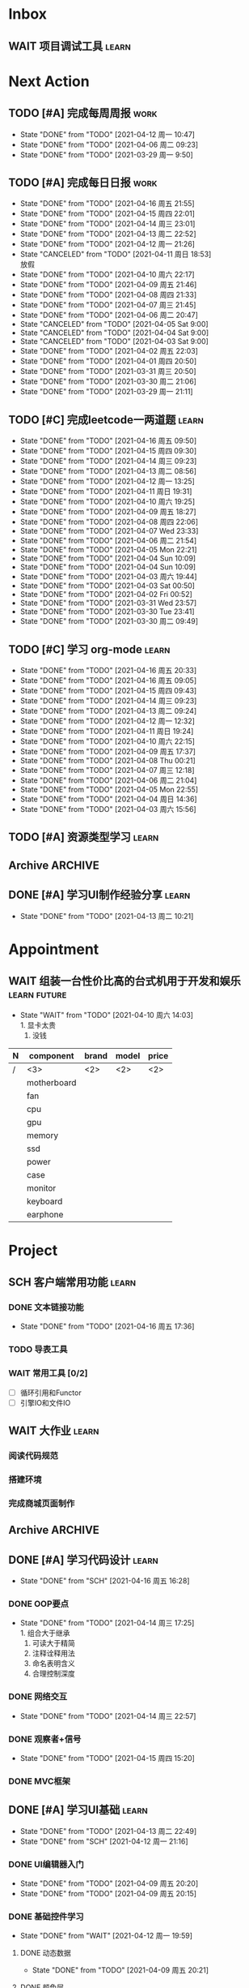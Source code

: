 #+STARTUP: INDENT LOGDONE OVERVIEW NOLOGREFILE
#+TAGS: { Work : learn(l) work(w) }
#+TAGS: { State : future(f) }
#+TODO: TODO(t) SCH(s) WAIT(w@) | DONE(d!) CANCELED(c@)
#+COLUMNS: %25ITEM %TODO %17Effort(Estimated Effort){:} %CLOCKSUM
#+PROPERTY: EffORT_all 0 0:15 0:30 1:00 2:00 4:00 8:00


* Inbox
** WAIT 项目调试工具                                                :learn:
* Next Action
** TODO [#A] 完成每周周报                                            :work:
SCHEDULED: <2021-04-19 周一 09:00 ++1w> DEADLINE: <2021-04-19 周一 12:00 ++1w>
:PROPERTIES:
:STYLE:    habit
:LAST_REPEAT: [2021-04-12 周一 10:47]
:END:
- State "DONE"       from "TODO"       [2021-04-12 周一 10:47]
- State "DONE"       from "TODO"       [2021-04-06 周二 09:23]
- State "DONE"       from "TODO"       [2021-03-29 周一 9:50]
** TODO [#A] 完成每日日报                                            :work:
SCHEDULED: <2021-04-17 周六 19:00 ++1d> DEADLINE: <2021-04-17 周六 21:20 ++1d>
:PROPERTIES:
:STYLE:    habit
:LAST_REPEAT: [2021-04-16 周五 21:55]
:END:
- State "DONE"       from "TODO"       [2021-04-16 周五 21:55]
- State "DONE"       from "TODO"       [2021-04-15 周四 22:01]
- State "DONE"       from "TODO"       [2021-04-14 周三 23:01]
- State "DONE"       from "TODO"       [2021-04-13 周二 22:52]
- State "DONE"       from "TODO"       [2021-04-12 周一 21:26]
- State "CANCELED"   from "TODO"       [2021-04-11 周日 18:53] \\
  放假
- State "DONE"       from "TODO"       [2021-04-10 周六 22:17]
- State "DONE"       from "TODO"       [2021-04-09 周五 21:46]
- State "DONE"       from "TODO"       [2021-04-08 周四 21:33]
- State "DONE"       from "TODO"       [2021-04-07 周三 21:45]
- State "DONE"       from "TODO"       [2021-04-06 周二 20:47]
- State "CANCELED"   from "TODO"       [2021-04-05 Sat 9:00]
- State "CANCELED"   from "TODO"       [2021-04-04 Sat 9:00]
- State "CANCELED"   from "TODO"       [2021-04-03 Sat 9:00]
- State "DONE"       from "TODO"       [2021-04-02 周五 22:03]
- State "DONE"       from "TODO"       [2021-04-01 周四 20:50]
- State "DONE"       from "TODO"       [2021-03-31 周三 20:50]
- State "DONE"       from "TODO"       [2021-03-30 周二 21:06]
- State "DONE"       from "TODO"       [2021-03-29 周一 21:11]
** TODO [#C] 完成leetcode一两道题                                   :learn:
SCHEDULED: <2021-04-17 周六 19:00 ++1d>
:PROPERTIES:
:EFFORT: 0:15
:LINK: [[https://leetcode-cn.com][leetcode]]
:STYLE:    habit
:LAST_REPEAT: [2021-04-16 周五 09:50]
:END:
- State "DONE"       from "TODO"       [2021-04-16 周五 09:50]
- State "DONE"       from "TODO"       [2021-04-15 周四 09:30]
- State "DONE"       from "TODO"       [2021-04-14 周三 09:23]
- State "DONE"       from "TODO"       [2021-04-13 周二 08:56]
- State "DONE"       from "TODO"       [2021-04-12 周一 13:25]
- State "DONE"       from "TODO"       [2021-04-11 周日 19:31]
- State "DONE"       from "TODO"       [2021-04-10 周六 19:25]
- State "DONE"       from "TODO"       [2021-04-09 周五 18:27]
- State "DONE"       from "TODO"       [2021-04-08 周四 22:06]
- State "DONE"       from "TODO"       [2021-04-07 Wed 23:33]
- State "DONE"       from "TODO"       [2021-04-06 周二 21:54]
- State "DONE"       from "TODO"       [2021-04-05 Mon 22:21]
- State "DONE"       from "TODO"       [2021-04-04 Sun 10:09]
- State "DONE"       from "TODO"       [2021-04-04 Sun 10:09]
- State "DONE"       from "TODO"       [2021-04-03 周六 19:44]
- State "DONE"       from "TODO"       [2021-04-03 Sat 00:50]
- State "DONE"       from "TODO"       [2021-04-02 Fri 00:52]
- State "DONE"       from "TODO"       [2021-03-31 Wed 23:57]
- State "DONE"       from "TODO"       [2021-03-30 Tue 23:41]
- State "DONE"       from "TODO"       [2021-03-30 周二 09:49]
** TODO [#C] 学习 org-mode                                          :learn:
SCHEDULED: <2021-04-18 周日 19:00 ++1d/2d>
:PROPERTIES:
:LINK: [[https://orgmode.org/manual/index.html#SEC_Contents][org manual]]
:STYLE:    habit
:LAST_REPEAT: [2021-04-16 周五 20:33]
:END:
- State "DONE"       from "TODO"       [2021-04-16 周五 20:33]
- State "DONE"       from "TODO"       [2021-04-16 周五 09:05]
- State "DONE"       from "TODO"       [2021-04-15 周四 09:43]
- State "DONE"       from "TODO"       [2021-04-14 周三 09:23]
- State "DONE"       from "TODO"       [2021-04-13 周二 09:24]
- State "DONE"       from "TODO"       [2021-04-12 周一 12:32]
- State "DONE"       from "TODO"       [2021-04-11 周日 19:24]
- State "DONE"       from "TODO"       [2021-04-10 周六 22:15]
- State "DONE"       from "TODO"       [2021-04-09 周五 17:37]
- State "DONE"       from "TODO"       [2021-04-08 Thu 00:21]
- State "DONE"       from "TODO"       [2021-04-07 周三 12:18]
- State "DONE"       from "TODO"       [2021-04-06 周二 21:04]
- State "DONE"       from "TODO"       [2021-04-05 Mon 22:55]
- State "DONE"       from "TODO"       [2021-04-04 周日 14:36]
- State "DONE"       from "TODO"       [2021-04-03 周六 15:56]
** TODO [#A] 资源类型学习                                           :learn:
SCHEDULED: <2021-04-17 周六 13:00>
** Archive                                                        :ARCHIVE:
*** DONE [#C] 学习org-edna                                          :learn:
CLOSED: [2021-04-04 周日 11:46] DEADLINE: <2021-04-04 周日 12:00> SCHEDULED: <2022-04-03 周日 21:00>
:PROPERTIES:
:LINK: [[http://www.nongnu.org/org-edna-el][org-edna manual]]
:ARCHIVE_TIME: 2021-04-04 周日 21:12
:END:
- Note taken on [2021-04-04 周日 13:09] \\
  * 表达式
    :BLOCKER: target [cond]
    :TRIGGER: target action
    
  * 操作符[op]
    - :BLOCKER: :: 当前任务被什么东西阻挡
    - :TRIGGER: :: 当前任务为DONE时触发什么东西
  
  * 目标[target]:
    - next-sibling[-wrap] :: 下个标题, wrap代表如果没有下个标题就返回同级标题开始继续查找
    - previous-sibling[-wrap] :: 上个标题
    - parent :: 父标题
    - children :: 所有孩子的列表
    - file(PATH) :: 指定的文件
    - ids(id1 id2...) :: 指定的id(id可以通过属性设置)
  
  * 动作[action]:
    - scheduled!(TIMESTAMP) :: 触发时为 *target* 设定Scheduled TimeStamp, 时间标记和org-mode本身语法一致
    - deadline!(TIMESTAMP) :: 触发时为 *target* 设定Deadline TimeStamp, 时间标记和org-mode本身语法一致
    - todo!(STATE) :: 触发时为 *target* 设定TODO状态
    - chain!(PROPERTY) :: 触发时为 *target* 增加指定的源于自身的属性
  
  * 条件[cond]:
    - [!]headings? :: 是否存在标题, !代表非
    - [!]done? :: 是否存在完成状态的标题
    - [!]todo-state?(STATE) :: 是否存在指定状态的TODO状态
    - [!]re-search?(REGEXP) :: 是否存在正则表达式匹配的值
    - [!]has-property(P, V) :: 是否存在指定值的属性
  
  * 其他
    - consider(EXP) :: 只能用于blocker, 代表在什么情况下block, EXP有如下取值:
      - all :: 所有的孩子均为block则block
      - any :: 所有的孩子任一为block即block
      - FRACTION :: 百分之多少的孩子为block即block
      - NUMBER :: n个孩子为block即block
    - 条件表达式 :: if cond then THEN else ELSE endif
    - 多条件表达式 :: 条件空格分隔, 以or逻辑连接条件
*** DONE [#A] 完成python考试                                         :work:
CLOSED: [2021-04-01 周四 10:20] SCHEDULED: <2021-04-01 周四 09:30>
:PROPERTIES:
:DEPENDENCE:  [[完成python150题]] and [[学习《python核心编程》]]
:ARCHIVE_TIME: 2021-04-04 周日 21:12
:END:
*** DONE [#A] 提交python作业                                         :work:
CLOSED: [2021-03-31 周三 20:27] DEADLINE: <2021-03-31 周三 21:00>
:PROPERTIES:
:ARCHIVE_TIME: 2021-04-04 周日 21:12
:END:
*** DONE [#A] 和导师会面                                             :work:
CLOSED: [2021-03-29 周一 12:26] DEADLINE: <2021-03-29 周一 21:00>
:PROPERTIES:
:ARCHIVE_TIME: 2021-04-04 周日 21:12
:END:
- Note taken on [2021-03-29 周一 12:25] \\
  导师没有特殊要求，按照新入入门导引学习即可。
*** DONE [#C] 编写cvimrc中有关vftplug插件的帮助文档                 :learn:
CLOSED: [2021-03-31 周三 12:44] DEADLINE: <2021-04-03 周六 22:00>
:PROPERTIES:
:ARCHIVE_TIME: 2021-04-04 周日 21:12
:END:


*** DONE [#A] 学习神武项目简介                                      :learn:
CLOSED: [2021-04-09 周五 10:50] DEADLINE: <2021-04-09 周五 21:00> SCHEDULED: <2021-04-09 周五 09:00>
:PROPERTIES:
:TRIGGER: olp("work.org" "Project/学习UI基础/UI编辑器入门") todo!(TODO) scheduled!("++0h")
:ARCHIVE_TIME: 2021-04-11 周日 23:21
:END:

*** DONE [#A] 搞定agenda今日only todo视图                           :learn:
CLOSED: [2021-04-11 周日 18:30] DEADLINE: <2021-04-11 周日 23:00> SCHEDULED: <2021-04-11 周日 17:00>
:PROPERTIES:
:ARCHIVE_TIME: 2021-04-11 周日 23:21
:END:
- State "DONE"       from "TODO"       [2021-04-11 周日 18:30]
** DONE [#A] 学习UI制作经验分享                                     :learn:
CLOSED: [2021-04-13 周二 10:21] DEADLINE: <2021-04-13 周二 11:35> SCHEDULED: <2021-04-13 周二 09:00>
:PROPERTIES:
:FILE:     [[file:../ref/liwei_engine.org::*UI规范][UI规范]]
:END:
- State "DONE"       from "TODO"       [2021-04-13 周二 10:21]
* Appointment
** WAIT 组装一台性价比高的台式机用于开发和娱乐               :learn:future:
DEADLINE: <2021-10-01 周五>
- State "WAIT"       from "TODO"       [2021-04-10 周六 14:03] \\
  1. 显卡太贵
  2. 没钱
#+NAME: PC_PRICES
| N | component   | brand | model | price |
|---+-------------+-------+-------+-------|
| / | <3>         | <2>   | <2>   | <2>   |
|   | motherboard |       |       |       |
|   | fan         |       |       |       |
|   | cpu         |       |       |       |
|   | gpu         |       |       |       |
|   | memory      |       |       |       |
|   | ssd         |       |       |       |
|   | power       |       |       |       |
|   | case        |       |       |       |
|   | monitor     |       |       |       |
|   | keyboard    |       |       |       |
|   | earphone    |       |       |       |
#+TBLFM: $3 = $4


* Project
** SCH 客户端常用功能                                               :learn:
DEADLINE: <2021-04-20 周二 21:00> SCHEDULED: <2021-04-16 周五 17:10>
:PROPERTIES:
:EFFORT: 4:00
:END:
*** DONE 文本链接功能
CLOSED: [2021-04-16 周五 17:36] SCHEDULED: <2021-04-16 周五 17:10>
:PROPERTIES:
:TRIGGER: next-sibling todo!(TODO) scheduled!("++0h") chain!("TRIGGER")
:END:
- State "DONE"       from "TODO"       [2021-04-16 周五 17:36]
:LOGBOOK:
CLOCK: [2021-04-16 周五 17:11]--[2021-04-16 周五 17:36] =>  0:25
:END:
*** TODO 导表工具
SCHEDULED: <2021-04-17 周六 17:36>
:PROPERTIES:
:TRIGGER:  next-sibling todo!(TODO) scheduled!("++0h") chain!("TRIGGER")
:END:
*** WAIT 常用工具 [0/2]
:PROPERTIES:
:TRIGGER+: parent todo!(DONE)
:END:
- [ ] 循环引用和Functor
- [ ] 引擎IO和文件IO
** WAIT 大作业                                                      :learn:
*** 阅读代码规范
*** 搭建环境
*** 完成商城页面制作
** Archive                                                        :ARCHIVE:
*** DONE [#A] 学习 利为游戏引擎                                     :learn:
CLOSED: [2021-04-04 周日 21:05] DEADLINE: <2021-04-10 周六 21:00> SCHEDULED: <2021-04-02 周五 09:00>
:PROPERTIES:
:FILE: [[../ref/liwei_engine.org][利为引擎]]
:BLOCKER:  consider(any) children
:ARCHIVE_TIME: 2021-04-04 周日 21:11
:END:
**** DONE 利为引擎环境搭建
CLOSED: [2021-04-02 周五 15:12] DEADLINE: <2021-04-02 周五 21:00>
:PROPERTIES:
:TRIGGER: next-sibling scheduled!("++0h") todo!(TODO)
:TRIGGER+: chain!("TRIGGER") chain!("BLOCKER")
:BLOCKER: previous-sibling
:END:
**** DONE 复刻简单游戏场景
CLOSED: [2021-04-02 周五 22:02] DEADLINE: <2021-04-06 周二 21:00>
:PROPERTIES:
:TRIGGER: next-sibling scheduled!("++0h") todo!(TODO) chain!("TRIGGER") chain!("BLOCKER")
:BLOCKER: previous-sibling
:END:
**** DONE 渲染节点类
CLOSED: [2021-04-03 周六 21:37] DEADLINE: <2021-04-06 周二 21:00>
:PROPERTIES:
:TRIGGER: next-sibling scheduled!("++0h") todo!(TODO) chain!("TRIGGER") chain!("BLOCKER")
:BLOCKER: previous-sibling
:END:
**** DONE 对象生命周期管理
CLOSED: [2021-04-03 周六 21:37] DEADLINE: <2021-04-06 周二 21:00>
:PROPERTIES:
:TRIGGER: next-sibling scheduled!("++0h") todo!(TODO) chain!("TRIGGER") chain!("BLOCKER")
:BLOCKER: previous-sibling
:END:
**** DONE 坐标系
CLOSED: [2021-04-04 周日 17:57] DEADLINE: <2021-04-07 周三 21:00>
:PROPERTIES:
:TRIGGER: next-sibling scheduled!("++0h") todo!(TODO) chain!("TRIGGER")
:BLOCKER: previous-sibling
:END:
**** DONE 触摸事件
CLOSED: [2021-04-04 周日 20:22] SCHEDULED: <2021-04-04 周日 17:57> DEADLINE: <2021-04-07 周三 21:00>
:PROPERTIES:
:BLOCKER: previous-sibling
:TRIGGER:  next-sibling scheduled!("++0h") todo!(TODO) chain!("TRIGGER")
:END:
**** DONE 定时器
CLOSED: [2021-04-04 周日 21:05] SCHEDULED: <2021-04-04 周日 20:22> DEADLINE: <2021-04-08 周四 21:00>
:PROPERTIES:
:BLOCKER: previous-sibling
:TRIGGER:  next-sibling scheduled!("++0h") todo!(TODO) chain!("TRIGGER")
:END:
**** DONE Action动画
CLOSED: [2021-04-04 周日 21:05] SCHEDULED: <2021-04-04 周日 21:05> DEADLINE: <2021-04-08 周四 21:00>
:PROPERTIES:
:BLOCKER: previous-sibling
:TRIGGER:  next-sibling scheduled!("++0h") todo!(TODO) chain!("TRIGGER")
:END:
**** DONE 动画类型简介
CLOSED: [2021-04-04 周日 21:05] SCHEDULED: <2021-04-04 周日 21:05> DEADLINE: <2021-04-09 周五 21:00>
:PROPERTIES:
:BLOCKER: previous-sibling
:TRIGGER:  next-sibling scheduled!("++0h") todo!(TODO) chain!("TRIGGER")
:END:
**** DONE Sprite3D简介
CLOSED: [2021-04-04 周日 21:05] SCHEDULED: <2021-04-04 周日 21:05> DEADLINE: <2021-04-09 周五 21:00>
:PROPERTIES:
:BLOCKER: previous-sibling
:TRIGGER+: parent todo!(DONE)
:TRIGGER:  next-sibling scheduled!("++0h") todo!(TODO) chain!("TRIGGER")
:END:
*** DONE [#B] 完成python150题 [100%]                                :learn:
CLOSED: [2021-04-01 周四 19:43] SCHEDULED: <2021-03-29 周一 11:00> DEADLINE: <2021-04-30 周五 21:00>
:PROPERTIES:
:BLOCKER:  file("../ref/python150题.org") re-search?("\*+\s+TODO")
:ARCHIVE_TIME: 2021-04-04 周日 21:11
:END:
**** DONE 完成1-30题
CLOSED: [2021-03-29 周一 21:08] DEADLINE: <2021-03-29 周一 21:00>
:PROPERTIES:
:FILE: [[file:../ref/python150题.org::第一题][python150题:1-30]]
:END:
- Note taken on [2021-03-31 周三 16:32] \\
  12题的描述非常不清晰.
**** DONE 完成31-60题
CLOSED: [2021-03-30 周二 14:40] DEADLINE: <2021-03-30 周二 21:00>
:PROPERTIES:
:FILE: [[file:../ref/python150题.org::第三十一题][python150题:31-60]]
:END:
**** DONE 完成61-90题
CLOSED: [2021-03-31 周三 16:32]
:PROPERTIES:
:FILE: [[file:../ref/python150题.org::第六十一题][python150题:61-90]]
:END:
- Note taken on [2021-03-31 周三 12:51] \\
  61-69题为服务端相关题目, 均跳过.
DEADLINE: <2021-03-31 周三 21:00>
**** DONE 完成91-120题
CLOSED: [2021-03-31 周三 16:32] DEADLINE: <2021-04-01 周四 21:00>
:PROPERTIES:
:FILE: [[file:../ref/python150题.org::第九十一题][python150题:91-120]]
:END:
**** DONE 完成121-150题
CLOSED: [2021-04-01 周四 19:42]
:PROPERTIES:
:FILE: [[file:../ref/python150题.org::第一百二十一题][python150题:121-150]]
:END:
*** DONE [#B] 学习《python核心编程》[100%]                          :learn:
CLOSED: [2021-03-31 周三 21:05] DEADLINE: <2021-04-03 周六 21:00> SCHEDULED: <2021-03-29 周一 12:00>
:PROPERTIES:
:ARCHIVE_TIME: 2021-04-04 周日 21:12
:END:
**** DONE 学习1-7章
CLOSED: [2021-03-29 周一 17:41] DEADLINE: <2021-03-31 周三 21:00>
**** DONE 学习8-11章
CLOSED: [2021-03-30 周二 21:09] DEADLINE: <2021-03-30 周二 21:00>
**** DONE 学习12-14章
CLOSED: [2021-03-31 周三 21:05] DEADLINE: <2021-03-31 周三 21:20>
:LOGBOOK:
CLOCK: [2021-03-31 周三 14:21]--[2021-03-31 周三 14:46] =>  0:25
CLOCK: [2021-03-31 周三 13:55]--[2021-03-31 周三 14:15] =>  0:20
CLOCK: [2021-03-31 周三 12:58]--[2021-03-31 周三 13:24] =>  0:26
CLOCK: [2021-03-31 周三 10:19]--[2021-03-31 周三 11:37] =>  1:18
:END:


*** DONE 完成利为引擎各个模块的demo                                 :learn:
CLOSED: [2021-04-08 周四 22:00] DEADLINE: <2021-04-08 Thu 21:00> SCHEDULED: <2021-04-06 周二 09:00>
:PROPERTIES:
:BLOCKER: children
:ARCHIVE_TIME: 2021-04-11 周日 23:21
:END:
- State "DONE"       from "SCH"        [2021-04-08 周四 22:00]
**** DONE 坐标系变换
CLOSED: [2021-04-06 周二 20:20] SCHEDULED: <2021-04-06 周二 10:00>
:PROPERTIES:
:TRIGGER: next-sibling todo!(TODO) scheduled!("++0h") chain!("TRIGGER")
:END:
**** DONE 触摸事件
CLOSED: [2021-04-06 周二 20:21] SCHEDULED: <2021-04-06 周二 20:20>
:PROPERTIES:
:BLOCKER: previous-sibling
:TRIGGER:  next-sibling todo!(TODO) scheduled!("++0h") chain!("TRIGGER")
:END:
**** DONE 定时器
CLOSED: [2021-04-07 Wed 23:30] SCHEDULED: <2021-04-06 周二 20:21>
:PROPERTIES:
:BLOCKER: previous-sibling
:TRIGGER:  next-sibling todo!(TODO) scheduled!("++0h") chain!("TRIGGER")
:END:
**** DONE Action
CLOSED: [2021-04-08 周四 21:34] SCHEDULED: <2021-04-07 Wed 23:30>
:PROPERTIES:
:BLOCKER: previous-sibling
:TRIGGER:  next-sibling todo!(TODO) scheduled!("++0h") chain!("TRIGGER")
:END:
- State "DONE"       from "TODO"       [2021-04-08 周四 21:34]
**** DONE 动画类型
CLOSED: [2021-04-08 周四 21:34] SCHEDULED: <2021-04-08 周四 21:34>
:PROPERTIES:
:BLOCKER: previous-sibling
:TRIGGER:  next-sibling todo!(TODO) scheduled!("++0h") chain!("TRIGGER")
:END:
- State "DONE"       from "TODO"       [2021-04-08 周四 21:34]
**** DONE Sprite3d
CLOSED: [2021-04-08 周四 22:00] SCHEDULED: <2021-04-08 周四 21:34>
:PROPERTIES:
:BLOCKER: previous-sibling
:TRIGGER+: parent todo!(DONE)
:TRIGGER:  next-sibling todo!(TODO) scheduled!("++0h") chain!("TRIGGER")
:END:

** DONE [#A] 学习代码设计                                           :learn:
CLOSED: [2021-04-16 周五 16:28] DEADLINE: <2021-04-15 周四 21:00> SCHEDULED: <2021-04-14 周三 09:00>
- State "DONE"       from "SCH"        [2021-04-16 周五 16:28]
*** DONE OOP要点
CLOSED: [2021-04-14 周三 17:25] SCHEDULED: <2021-04-14 周三 10:30>
:PROPERTIES:
:TRIGGER: next-sibling todo!(TODO) scheduled!("++0h") chain!("TRIGGER")
:FILE: [[file:~/myproject/src/org/note/tech_note.org::*UML图][UML]]
:END:
:LOGBOOK:
CLOCK: [2021-04-14 周三 16:44]--[2021-04-14 周三 17:09] =>  0:25
CLOCK: [2021-04-14 周三 16:14]--[2021-04-14 周三 16:39] =>  0:25
CLOCK: [2021-04-14 周三 15:39]--[2021-04-14 周三 16:04] =>  0:25
CLOCK: [2021-04-14 周三 13:03]--[2021-04-14 周三 13:23] =>  0:20
:END:
- State "DONE"       from "TODO"       [2021-04-14 周三 17:25] \\
  1. 组合大于继承
  2. 可读大于精简
  3. 注释诠释用法
  4. 命名表明含义
  5. 合理控制深度
*** DONE 网络交互
CLOSED: [2021-04-14 周三 22:57] SCHEDULED: <2021-04-14 周三 17:25>
:PROPERTIES:
:TRIGGER:  next-sibling todo!(TODO) scheduled!("++0h") chain!("TRIGGER")
:END:
- State "DONE"       from "TODO"       [2021-04-14 周三 22:57]
:LOGBOOK:
CLOCK: [2021-04-14 周三 19:39]--[2021-04-14 周三 20:04] =>  0:25
CLOCK: [2021-04-14 周三 19:04]--[2021-04-14 周三 19:29] =>  0:25
:END:
*** DONE 观察者+信号
CLOSED: [2021-04-15 周四 15:20] SCHEDULED: <2021-04-15 周四 09:50>
:PROPERTIES:
:TRIGGER:  next-sibling todo!(TODO) scheduled!("++0h") chain!("TRIGGER")
:END:
- State "DONE"       from "TODO"       [2021-04-15 周四 15:20]
:LOGBOOK:
CLOCK: [2021-04-15 周四 14:50]--[2021-04-15 周四 15:15] =>  0:25
:END:
*** DONE MVC框架
CLOSED: [2021-04-16 周五 16:28] SCHEDULED: <2021-04-15 周四 15:20>
:PROPERTIES:
:TRIGGER+: parent todo!(DONE)
:TRIGGER:  next-sibling todo!(TODO) scheduled!("++0h") chain!("TRIGGER")
:END:
:LOGBOOK:
CLOCK: [2021-04-16 周五 16:13]--[2021-04-16 周五 16:28] =>  0:15
CLOCK: [2021-04-16 周五 15:38]--[2021-04-16 周五 16:03] =>  0:25
CLOCK: [2021-04-16 周五 15:08]--[2021-04-16 周五 15:33] =>  0:25
CLOCK: [2021-04-16 周五 14:38]--[2021-04-16 周五 15:03] =>  0:25
CLOCK: [2021-04-16 周五 14:08]--[2021-04-16 周五 14:33] =>  0:25
CLOCK: [2021-04-16 周五 13:33]--[2021-04-16 周五 13:58] =>  0:25
CLOCK: [2021-04-16 周五 10:53]--[2021-04-16 周五 11:18] =>  0:25
CLOCK: [2021-04-16 周五 10:23]--[2021-04-16 周五 10:48] =>  0:25
CLOCK: [2021-04-16 周五 09:53]--[2021-04-16 周五 10:18] =>  0:25
CLOCK: [2021-04-15 周四 20:35]--[2021-04-15 周四 21:00] =>  0:25
CLOCK: [2021-04-15 周四 20:05]--[2021-04-15 周四 20:30] =>  0:25
CLOCK: [2021-04-15 周四 19:35]--[2021-04-15 周四 20:00] =>  0:25
CLOCK: [2021-04-15 周四 17:12]--[2021-04-15 周四 17:37] =>  0:25
CLOCK: [2021-04-15 周四 16:22]--[2021-04-15 周四 16:47] =>  0:25
CLOCK: [2021-04-15 周四 15:52]--[2021-04-15 周四 16:17] =>  0:25
CLOCK: [2021-04-15 周四 15:20]--[2021-04-15 周四 15:45] =>  0:25
:END:

** DONE [#A] 学习UI基础                                             :learn:
CLOSED: [2021-04-13 周二 22:49] DEADLINE: <2021-04-14 周三 21:00> SCHEDULED: <2021-04-09 周五 10:00>
:PROPERTIES:
:TYPE_ALL: basic advance
:END:
- State "DONE"       from "TODO"       [2021-04-13 周二 22:49]
- State "DONE"       from "SCH"        [2021-04-12 周一 21:16]
*** DONE UI编辑器入门
CLOSED: [2021-04-09 周五 20:20] SCHEDULED: <2021-04-09 周五 10:50> DEADLINE: <2021-04-09 周五 21:00>
:PROPERTIES:
:TRIGGER:  olp("work.org" "Project/学习UI基础/基础控件学习/动态数据") todo!(TODO) scheduled!("++0h")
:TYPE: basic
:END:

- State "DONE"       from "TODO"       [2021-04-09 周五 20:20]
- State "DONE"       from "TODO"       [2021-04-09 周五 20:15]
*** DONE 基础控件学习
CLOSED: [2021-04-12 周一 19:59] DEADLINE: <2021-04-12 周一 11:35>
:PROPERTIES:
:TRIGGER:  olp("work.org" "Project/学习UI基础/自定义控件/Ani3动画") todo!(TODO) scheduled!("++0h")
:TYPE: advance
:END:
- State "DONE"       from "WAIT"       [2021-04-12 周一 19:59]
**** DONE 动态数据
CLOSED: [2021-04-09 周五 20:21] SCHEDULED: <2021-04-09 周五 20:20>
:PROPERTIES:
:TRIGGER: next-sibling todo!(TODO) scheduled!("++0h") chain!("TRIGGER")
:END:
- State "DONE"       from "TODO"       [2021-04-09 周五 20:21]
**** DONE 颜色层
CLOSED: [2021-04-09 周五 21:43] SCHEDULED: <2021-04-09 周五 20:21>
:PROPERTIES:
:TRIGGER:  next-sibling todo!(TODO) scheduled!("++0h") chain!("TRIGGER")
:END:
- State "DONE"       from "TODO"       [2021-04-09 周五 21:43]
**** DONE 按钮
CLOSED: [2021-04-10 周六 18:27] SCHEDULED: <2021-04-09 周五 21:43>
:PROPERTIES:
:TRIGGER:  next-sibling todo!(TODO) scheduled!("++0h") chain!("TRIGGER")
:END:
- State "DONE"       from "TODO"       [2021-04-10 周六 18:27]
**** DONE 文本
CLOSED: [2021-04-12 周一 11:14] SCHEDULED: <2021-04-10 周六 18:27>
:PROPERTIES:
:TRIGGER:  next-sibling todo!(TODO) scheduled!("++0h") chain!("TRIGGER")
:END:
- State "DONE"       from "TODO"       [2021-04-12 周一 11:14]
**** DONE 定位器
CLOSED: [2021-04-12 周一 12:07] SCHEDULED: <2021-04-12 周一 11:14>
:PROPERTIES:
:TRIGGER:  next-sibling todo!(TODO) scheduled!("++0h") chain!("TRIGGER")
:END:
- State "DONE"       from "TODO"       [2021-04-12 周一 12:07]
**** DONE 输入框
CLOSED: [2021-04-12 周一 15:04] SCHEDULED: <2021-04-12 周一 12:07>
:PROPERTIES:
:TRIGGER:  next-sibling todo!(TODO) scheduled!("++0h") chain!("TRIGGER")
:END:
- State "DONE"       from "TODO"       [2021-04-12 周一 15:04] \\
  1.无法创建CUIEditText对象.
  2.SetOverLimitTips()会出现无法找到condition库的错误.
**** DONE 图片
CLOSED: [2021-04-12 周一 15:19] SCHEDULED: <2021-04-12 周一 15:04>
:PROPERTIES:
:TRIGGER:  next-sibling todo!(TODO) scheduled!("++0h") chain!("TRIGGER")
:END:
- State "DONE"       from "TODO"       [2021-04-12 周一 15:19]
**** DONE 滚动框
CLOSED: [2021-04-12 周一 16:48] SCHEDULED: <2021-04-12 周一 15:19>
:PROPERTIES:
:TRIGGER:  next-sibling todo!(TODO) scheduled!("++0h") chain!("TRIGGER")
:END:
- State "DONE"       from "TODO"       [2021-04-12 周一 16:48]
**** DONE 进度条
CLOSED: [2021-04-12 周一 17:30] SCHEDULED: <2021-04-12 周一 16:48>
:PROPERTIES:
:TRIGGER:  next-sibling todo!(TODO) scheduled!("++0h") chain!("TRIGGER")
:END:

**** DONE 抽象控件
CLOSED: [2021-04-12 周一 19:13] SCHEDULED: <2021-04-12 周一 17:30>
:PROPERTIES:
:TRIGGER:  next-sibling todo!(TODO) scheduled!("++0h") chain!("TRIGGER")
:END:
- State "DONE"       from "TODO"       [2021-04-12 周一 19:13] \\
  1. 直接创建CTextObject对象会报错.
**** DONE Layout
CLOSED: [2021-04-12 周一 19:59] SCHEDULED: <2021-04-12 周一 19:13> \\
1. 要设置SetItemSize
:PROPERTIES:
:TRIGGER+: parent todo!(DONE)
:TRIGGER:  next-sibling todo!(TODO) scheduled!("++0h") chain!("TRIGGER")
:END:
*** DONE 自定义控件
CLOSED: [2021-04-12 周一 21:15]
:PROPERTIES:
:TRIGGER:  next-sibling todo!(TODO) scheduled!("++0h")
:END:
- State "DONE"       from "WAIT"       [2021-04-12 周一 21:15]
DEADLINE: <2021-04-13 周二 11:35>
**** DONE Ani3动画
CLOSED: [2021-04-12 周一 20:31] SCHEDULED: <2021-04-12 周一 19:59>
:PROPERTIES:
:TRIGGER: next-sibling todo!(TODO) scheduled!("++0h") chain!("TRIGGER")
:END:
- State "DONE"       from "TODO"       [2021-04-12 周一 20:31]
**** CANCELED Walker
CLOSED: [2021-04-12 周一 21:15] SCHEDULED: <2021-04-12 周一 20:31>
:PROPERTIES:
:TRIGGER:  next-sibling todo!(TODO) scheduled!("++0h") chain!("TRIGGER")
:END:
- State "CANCELED"   from "TODO"       [2021-04-12 周一 21:15] \\
  缺少库文件walker
**** CANCELED 小头像
CLOSED: [2021-04-12 周一 21:15] SCHEDULED: <2021-04-12 周一 21:15>
:PROPERTIES:
:TRIGGER:  next-sibling todo!(TODO) scheduled!("++0h") chain!("TRIGGER")
:END:
- State "CANCELED"   from "TODO"       [2021-04-12 周一 21:15] \\
  缺少库文件touxiangnew
**** CANCELED 特效库
CLOSED: [2021-04-12 周一 21:15] SCHEDULED: <2021-04-12 周一 21:15>
:PROPERTIES:
:TRIGGER+: parent todo!(DONE)
:TRIGGER:  next-sibling todo!(TODO) scheduled!("++0h") chain!("TRIGGER")
:END:
- State "CANCELED"   from "TODO"   [2021-04-12 周一 21:15] \\
  缺少库文件effect
**** CANCELED 物品框 
CLOSED: [2021-04-12 周一 21:16] SCHEDULED: <2021-04-12 周一 21:15>
:PROPERTIES:
:TRIGGER+: parent todo!(DONE)
:TRIGGER:  next-sibling todo!(TODO) scheduled!("++0h") chain!("TRIGGER")
:END:
- State "CANCELED"   from "TODO"   [2021-04-12 周一 21:16] \\
  缺少库文件dlgitem
*** DONE UI大作业
CLOSED: [2021-04-13 周二 22:49] SCHEDULED: <2021-04-13 周二 11:00> DEADLINE: <2021-04-14 周三 21:00>
:PROPERTIES:
:TRIGGER+: parent todo!(DONE)
:END:
**** DONE 完成第一个UI
CLOSED: [2021-04-13 周二 21:49]
- State "DONE"       from "WAIT"       [2021-04-13 周二 21:49]
***** DONE 其他功能
CLOSED: [2021-04-13 周二 15:58]
- State "DONE"       from "WAIT"       [2021-04-13 周二 15:58]
****** DONE 一级界面自定义模板
CLOSED: [2021-04-13 周二 15:58]
- State "DONE"       from "TODO"       [2021-04-13 周二 15:58]
****** DONE 居中显示
CLOSED: [2021-04-13 周二 15:58]
- State "DONE"       from "TODO"       [2021-04-13 周二 15:58]
****** DONE ESC关闭
CLOSED: [2021-04-13 周二 15:58]
- State "DONE"       from "TODO"       [2021-04-13 周二 15:58]
****** DONE 屏幕内可拖动
CLOSED: [2021-04-13 周二 15:58]
- State "DONE"       from "TODO"       [2021-04-13 周二 15:58]
****** DONE 有两组按钮关联两个layer
CLOSED: [2021-04-13 周二 15:58]
- State "DONE"       from "TODO"       [2021-04-13 周二 15:58]
***** DONE 完成Layer1
CLOSED: [2021-04-13 周二 21:49]
- State "DONE"       from "WAIT"       [2021-04-13 周二 21:49]
****** DONE 富文本
CLOSED: [2021-04-13 周二 15:58]
- State "DONE"       from "TODO"       [2021-04-13 周二 15:58]
****** CANCELED 自定义物品框
CLOSED: [2021-04-13 周二 21:49]
- State "CANCELED"   from "TODO"       [2021-04-13 周二 21:49] \\
  代码库里缺少文件dlgitem
****** DONE 滚动框
CLOSED: [2021-04-13 周二 21:44]
- State "DONE"       from "TODO"       [2021-04-13 周二 21:44]
****** DONE 下拉组件框
CLOSED: [2021-04-13 周二 21:44]
- State "DONE"       from "TODO"       [2021-04-13 周二 21:44]
***** DONE 完成Layer2
CLOSED: [2021-04-13 周二 21:43]
- State "DONE"       from "WAIT"       [2021-04-13 周二 21:43]
****** DONE 3*3滚动列表
CLOSED: [2021-04-13 周二 17:24]
- State "DONE"       from "TODO"       [2021-04-13 周二 17:24]
**** DONE 完成第二个UI
CLOSED: [2021-04-13 周二 22:49]

- State "DONE"       from "TODO"       [2021-04-13 周二 22:49] //
  好像有点问题, 缩放的比例有点不对劲, 先这样
* Someday
** 学习《Unity3D 游戏开发》                                  :learn:future:
** 学习《Lua程序设计》                                       :learn:future:
** 学习 elisp                                                :learn:future:
